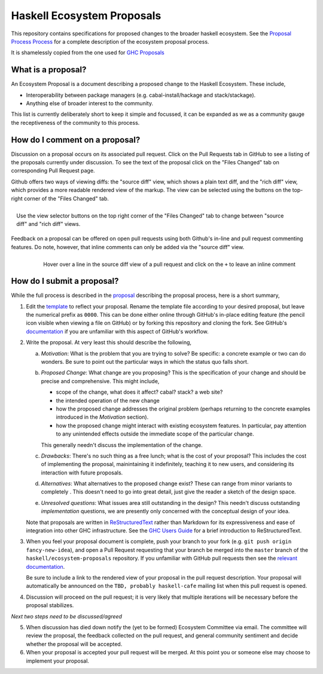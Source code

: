 Haskell Ecosystem Proposals
============================

This repository contains specifications for proposed changes to the
broader haskell ecosystem. See the `Proposal
Process Process
<https://github.com/haskell/ecosystem-proposals/blob/master/proposals/0000-proposal-process.rst>`_
for a complete description of the ecosystem proposal process.

It is shamelessly copied from the one used for `GHC Proposals <https://github.com/ghc-proposals/ghc-proposals>`_


What is a proposal?
-------------------

An Ecosystem Proposal is a document describing a proposed change to the Haskell Ecosystem. These
include,

* Interoperability between package managers (e.g. cabal-install/hackage and
  stack/stackage).

* Anything else of broader interest to the community.

This list is currently deliberately short to keep it simple and focussed, it can
be expanded as we as a community gauge the receptiveness of the community to
this process.

How do I comment on a proposal?
-------------------------------

Discussion on a proposal occurs on its associated pull request. Click on the
Pull Requests tab in GitHub to see a listing of the proposals currently under
discussion. To see the text of the proposal click on the "Files Changed" tab on
corresponding Pull Request page.

Github offers two ways of viewing diffs: the "source diff" view, which shows a
plain text diff, and the "rich diff" view, which provides a more readable
rendered view of the markup. The view can be selected using the buttons on the
top-right corner of the "Files Changed" tab.

.. figure:: rich-diff.png
    :alt: The view selector buttons.
    :align: right

    Use the view selector buttons on the top right corner of the "Files
    Changed" tab to change between "source diff" and "rich diff" views.

Feedback on a proposal can be offered on open pull requests using both Github's
in-line and pull request commenting features. Do note, however, that inline
comments can only be added via the "source diff" view.

.. figure:: inline-comment.png
    :alt: The ``+`` button appears while hovering over line in the source diff view.
    :align: right

    Hover over a line in the source diff view of a pull request and
    click on the ``+`` to leave an inline comment

How do I submit a proposal?
---------------------------

While the full process is described in the `proposal
<https://github.com/haskell/ecosystem-proposals/blob/master/proposals/0000-proposal-process.rst>`_ describing the proposal
process, here is a short summary,

1. Edit the `template
   <https://github.com/haskell/ecosystem-proposals/blob/master/proposals/0000-template.rst>`_
   to reflect your proposal. Rename the template file according to your
   desired proposal, but leave the numerical prefix as ``0000``.
   This can be done either online through GitHub's in-place
   editing feature (the pencil icon visible when viewing a file on GitHub)
   or by forking this repository and cloning the fork.
   See GitHub's `documentation
   <https://help.github.com/articles/fork-a-repo/>`_ if you are unfamiliar with
   this aspect of GitHub's workflow.

2. Write the proposal. At very least this should describe the following,

   a. *Motivation*: What is the problem that you are trying to solve? Be specific:
      a concrete example or two can do wonders. Be sure to point out the
      particular ways in which the status quo falls short.
   b. *Proposed Change*: What change are you proposing? This is the
      specification of your change and should be precise and comprehensive. This
      might include,

      * scope of the change, what does it affect? cabal? stack? a web site?
      * the intended operation of the new change
      * how the proposed change addresses the original problem
        (perhaps returning to the concrete examples introduced in the
        *Motivation* section).
      * how the proposed change might interact with existing ecosystem features.
        In particular, pay attention to any unintended effects outside the
        immediate scope of the particular change.

      This generally needn't discuss the implementation of the change.
   c. *Drawbacks*: There's no such thing as a free lunch; what is the cost of
      your proposal? This includes the cost of implementing the proposal,
      mainintaining it indefinitely, teaching it to new users, and considering
      its interaction with future proposals.
   d. *Alternatives*: What alternatives to the proposed change exist? These can
      range from minor variants to completely . This doesn't need to go into
      great detail, just give the reader a sketch of the design space.
   e. *Unresolved questions*: What issues area still outstanding in the design?
      This needn't discuss outstanding *implementation* questions, we are
      presently only concerned with the conceptual design of your idea.

   Note that proposals are written in `ReStructuredText
   <http://www.sphinx-doc.org/en/stable/rest.html>`_ rather than Markdown for
   its expressiveness and ease of integration into other GHC infrastructure.
   See the `GHC Users Guide
   <http://downloads.haskell.org/~ghc/latest/docs/html/users_guide/editing-guide.html>`_
   for a brief introduction to ReStructuredText.

3. When you feel your proposal document is complete, push your branch to your
   fork (e.g. ``git push origin fancy-new-idea``), and open a Pull
   Request requesting that your branch be merged into the ``master`` branch of
   the ``haskell/ecosystem-proposals`` repository. If you unfamiliar with
   GitHub pull requests then see the `relevant documentation
   <https://help.github.com/articles/creating-a-pull-request/#creating-the-pull-request>`_.

   Be sure to include a link to the rendered view of your proposal in the pull
   request description. Your proposal will automatically be announced on the
   ``TBD, probably haskell-cafe`` mailing list when this pull request is opened.

4. Discussion will proceed on the pull request; it is very likely that multiple
   iterations will be necessary before the proposal stabilizes.

*Next two steps need to be discussed/agreed*

5. When discussion has died down notify the (yet to be formed) Ecosystem Committee via
   email. The committee will review the proposal, the feedback collected on
   the pull request, and general community sentiment and decide whether the
   proposal will be accepted.

6. When your proposal is accepted your pull request will be merged. At this
   point you or someone else may choose to implement your proposal.

